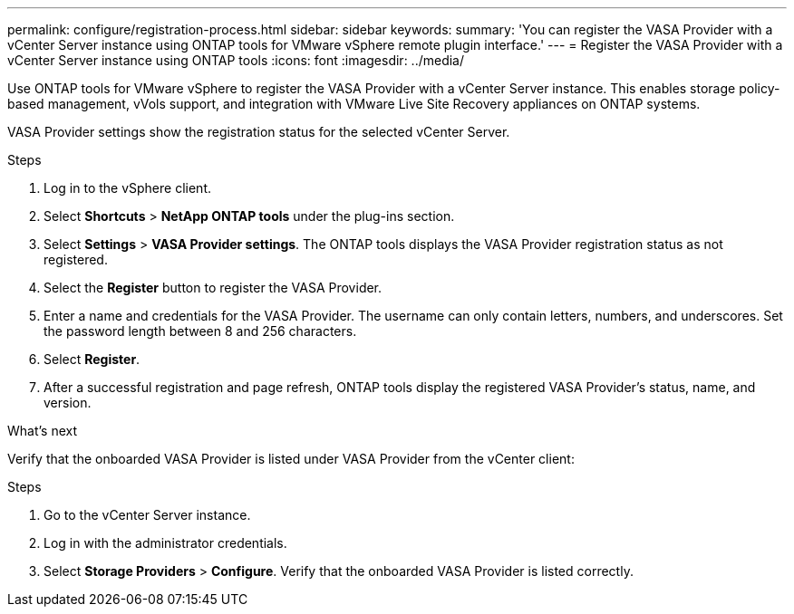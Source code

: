 ---
permalink: configure/registration-process.html
sidebar: sidebar
keywords:
summary: 'You can register the VASA Provider with a vCenter Server instance using ONTAP tools for VMware vSphere remote plugin interface.'
---
= Register the VASA Provider with a vCenter Server instance using ONTAP tools
:icons: font
:imagesdir: ../media/

[.lead]
Use ONTAP tools for VMware vSphere to register the VASA Provider with a vCenter Server instance. This enables storage policy-based management, vVols support, and integration with VMware Live Site Recovery appliances on ONTAP systems.

VASA Provider settings show the registration status for the selected vCenter Server.
//OTVDOC-271 updates -Jani

.Steps

. Log in to the vSphere client.
. Select *Shortcuts* > *NetApp ONTAP tools* under the plug-ins section.
. Select *Settings* > *VASA Provider settings*. The ONTAP tools displays the VASA Provider registration status as not registered.
. Select the *Register* button to register the VASA Provider.
. Enter a name and credentials for the VASA Provider. The username can only contain letters, numbers, and underscores. Set the password length between 8 and 256 characters.
. Select *Register*.  
. After a successful registration and page refresh, ONTAP tools display the registered VASA Provider's status, name, and version.

.What's next

Verify that the onboarded VASA Provider is listed under VASA Provider from the vCenter client:

.Steps

. Go to the vCenter Server instance.
. Log in with the administrator credentials.
. Select *Storage Providers* > *Configure*. Verify that the onboarded VASA Provider is listed correctly.
